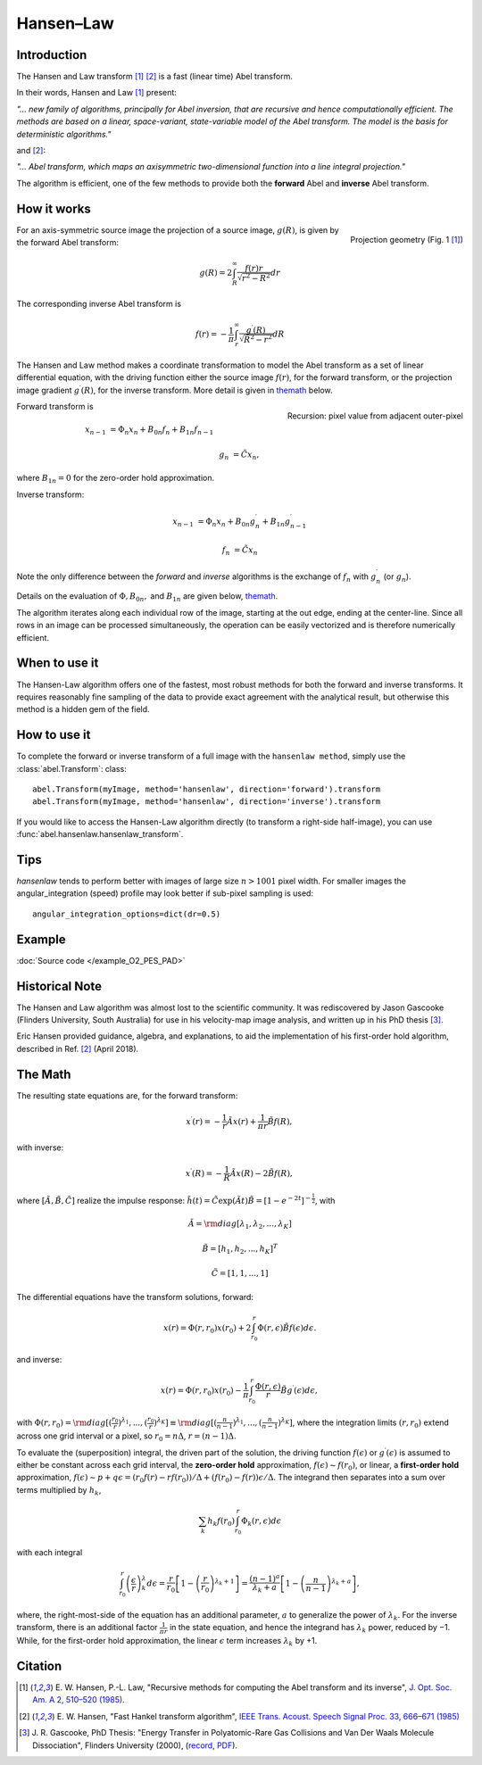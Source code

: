 .. |nbsp| unicode:: 0xA0
   :trim:

Hansen–Law
==========


Introduction
------------

The Hansen and Law transform [1]_ [2]_ is a fast (linear time) Abel transform.

In their words, Hansen and Law [1]_ present:

*"... new family of algorithms, principally for Abel inversion, that are
recursive and hence computationally efficient. The methods are based on a
linear, space-variant, state-variable model of the Abel transform. The model
is the basis for deterministic algorithms."*

and [2]_:

*"... Abel transform, which maps an axisymmetric two-dimensional function into a line integral projection."*


The algorithm is efficient, one of the few methods to provide both the **forward** Abel and **inverse** Abel transform.


How it works
------------

.. figure:: https://cloud.githubusercontent.com/assets/10932229/13543157/c83d3796-e2bc-11e5-9210-12be6d24b8fc.png
   :width: 200px
   :alt: projection diag
   :align: right
   :figclass: align-center

   Projection geometry (Fig. 1 [1]_)

For an axis-symmetric source image the projection of a source image,
:math:`g(R)`, is given by the forward Abel transform:

.. math:: g(R) = 2 \int_R^\infty \frac{f(r) r}{\sqrt{r^2 - R^2}} dr

The corresponding inverse Abel transform is

.. math:: f(r) = -\frac{1}{\pi}  \int_r^\infty \frac{g^\prime(R)}{\sqrt{R^2 - r^2}} dR

The Hansen and Law method makes a coordinate transformation to model the Abel transform as a set of linear differential equation, with the driving function
either the source image :math:`f(r)`,  for the forward transform, or the
projection image gradient :math:`g^\prime(R)`, for the inverse transform.
More detail is given in themath_ below.


.. figure:: https://cloud.githubusercontent.com/assets/10932229/13544803/13bf0d0e-e2cf-11e5-97d5-bece1e61d904.png
   :width: 350px
   :alt: recursion
   :align: right
   :figclass: align-center

   Recursion: pixel value from adjacent outer-pixel


Forward transform is

.. math::

  x_{n-1} &= \Phi_n x_n + B_{0n} f_n + B_{1n} f_{n-1}

  g_n &= \tilde{C} x_n,

where :math:`B_{1n}=0` for the zero-order hold approximation.

Inverse transform:

.. math::

  x_{n-1} &= \Phi_n x_n + B_{0n} g^\prime_n + B_{1n} g^\prime_{n-1}

  f_n &= \tilde{C} x_n


Note the only difference between the *forward* and *inverse* algorithms is
the exchange of :math:`f_n` with :math:`g^\prime_n` (or :math:`g_n`).

Details on the evaluation of :math:`\Phi, B_{0n},` and :math:`B_{1n}` are given below, themath_.

The algorithm iterates along each individual row of the image, starting at
the out edge, ending at the center-line. Since all rows in an image can be
processed simultaneously, the operation can be easily vectorized and is
therefore numerically efficient.


When to use it
--------------

The Hansen-Law algorithm offers one of the fastest, most robust methods for
both the forward and inverse transforms. It requires reasonably fine sampling
of the data to provide exact agreement with the analytical result, but otherwise
this method is a hidden gem of the field.


How to use it
-------------

To complete the forward or inverse transform of a full image with the
``hansenlaw method``, simply use the :class:`abel.Transform`: class::

    abel.Transform(myImage, method='hansenlaw', direction='forward').transform
    abel.Transform(myImage, method='hansenlaw', direction='inverse').transform


If you would like to access the Hansen-Law algorithm directly (to transform a
right-side half-image), you can use :func:`abel.hansenlaw.hansenlaw_transform`.


Tips
----

`hansenlaw` tends to perform better with images of large size :math:`n > 1001` pixel width. For smaller images the angular_integration (speed) profile may look better if sub-pixel sampling is used::

    angular_integration_options=dict(dr=0.5)


Example
-------

.. plot:: ../examples/example_O2_PES_PAD.py

:doc:`Source code </example_O2_PES_PAD>`


Historical Note
---------------

The Hansen and Law algorithm was almost lost to the scientific community. It was
rediscovered by Jason Gascooke (Flinders University, South Australia) for use in
his velocity-map image analysis, and written up in his PhD thesis [3]_.

Eric Hansen provided guidance, algebra, and explanations, to aid the implementation of his first-order hold algorithm, described in Ref. [2]_ (April 2018).

.. _themath:

The Math
--------

The resulting state equations are, for the forward transform:

 .. math::

  x^\prime(r) = -\frac{1}{r} \tilde{A} x(r) + \frac{1}{\pi r} \tilde{B} f(R),

with inverse:

 .. math::

   x^\prime(R) = -\frac{1}{R} \tilde{A} x(R) - 2\tilde{B} f(R),

where :math:`[\tilde{A}, \tilde{B}, \tilde{C}]` realize the impulse response: :math:`\tilde{h}(t) = \tilde{C} \exp{(\tilde{A} t)}\tilde{B} = \left[1-e^{-2t}\right]^{-\frac{1}{2}}`, with

  .. math::

    \tilde{A} = \rm{diag}[\lambda_1, \lambda_2, ..., \lambda_K]

    \tilde{B} = [h_1, h_2, ..., h_K]^T

    \tilde{C} = [1, 1, ..., 1]

The differential equations have the transform solutions, forward:

 .. math:: x(r) = \Phi(r, r_0) x(r_0) + 2 \int_{r_0}^{r} \Phi(r, \epsilon) \tilde{B} f(\epsilon) d\epsilon.

and inverse:

 .. math:: x(r) = \Phi(r, r_0) x(r_0) - \frac{1}{\pi} \int_{r_0}^{r} \frac{\Phi(r, \epsilon)}{r} \tilde{B} g^\prime(\epsilon) d\epsilon,


with :math:`\Phi(r, r_0) = \rm{diag}[(\frac{r_0}{r})^{\lambda_1}, ..., (\frac{r_0}{r})^{\lambda_K}] \equiv \rm{diag}[(\frac{n}{n-1})^{\lambda_1}, ..., (\frac{n}{n-1})^{\lambda_K}]`, where the integration limits :math:`(r, r_0)` extend across one grid interval or a pixel, so :math:`r_0 = n\Delta`, :math:`r = (n-1)\Delta`.

To evaluate the (superposition) integral, the driven part of the solution, the
driving function :math:`f(\epsilon)` or :math:`g^\prime(\epsilon)` is assumed to
either be constant across each grid interval, the **zero-order hold** approximation, :math:`f(\epsilon) \sim f(r_0)`, or linear, a **first-order hold** approximation, :math:`f(\epsilon) \sim p + q\epsilon = (r_0f(r) - rf(r_0))/\Delta + (f(r_0) - f(r))\epsilon/\Delta`. The integrand then separates into a sum over terms multiplied by :math:`h_k`,

 .. math::

    \sum_k h_k f(r_0) \int_{r_0}^{r} \Phi_k(r, \epsilon) d\epsilon

with each integral

 .. math::

  \int_{r_0}^{r} \left(\frac{\epsilon}{r}\right)^\lambda_k d\epsilon = \frac{r}{r_0}\left[ 1 - \left(\frac{r}{r_0}\right)^{\lambda_k + 1}\right] = \frac{(n-1)^a}{\lambda_k + a} \left[ 1 - \left(\frac{n}{n-1}\right)^{\lambda_k+a} \right],

where, the right-most-side of the equation has an additional parameter, :math:`a` to generalize the power of :math:`\lambda_k`.  For the inverse transform, there is an additional factor :math:`\frac{1}{\pi r}` in the state equation, and hence the integrand has :math:`\lambda_k` power, reduced by −1. While, for the
first-order hold approximation, the linear :math:`\epsilon` term increases :math:`\lambda_k` by +1.


Citation
--------

.. [1] \ E. W. Hansen, P.-L. Law, "Recursive methods for computing the Abel transform and its inverse", `J. Opt. Soc. Am. A 2, 510–520 (1985) <https://dx.doi.org/10.1364/JOSAA.2.000510>`_.

.. [2] \ E. W. Hansen, "Fast Hankel transform algorithm", `IEEE Trans. Acoust. Speech Signal Proc. 33, 666–671 (1985) <https://dx.doi.org/10.1109/TASSP.1985.1164579>`_

.. [3] \ J. R. Gascooke, PhD Thesis: "Energy Transfer in Polyatomic-Rare Gas Collisions and Van Der Waals Molecule Dissociation", Flinders University (2000), (`record <https://trove.nla.gov.au/version/41486301>`_, `PDF <https://github.com/PyAbel/abel_info/raw/master/Gascooke_Thesis.pdf>`_).
